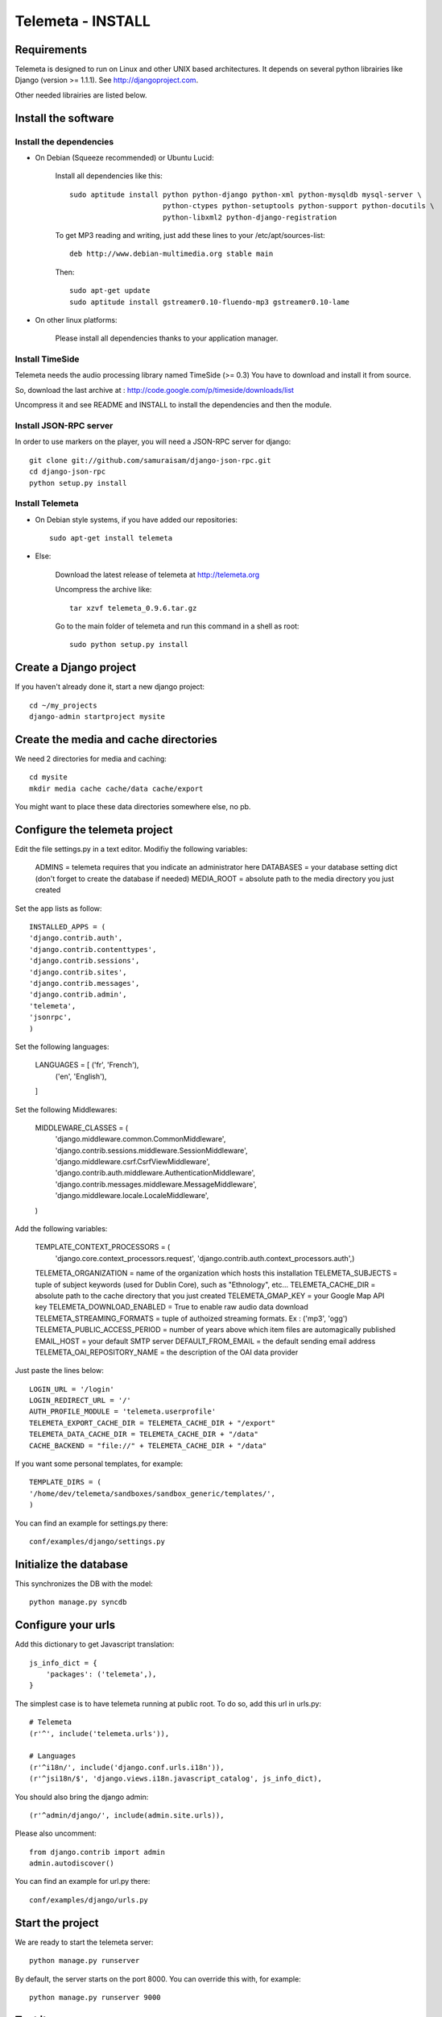 ==================
Telemeta - INSTALL
==================

-----------------
Requirements
-----------------

Telemeta is designed to run on Linux and other UNIX based architectures.
It depends on several python librairies like Django (version >= 1.1.1).
See http://djangoproject.com.

Other needed librairies are listed below.

-----------------------
Install the software
-----------------------

Install the dependencies
-------------------------

* On Debian (Squeeze recommended) or Ubuntu Lucid:

    Install all dependencies like this::
	
        sudo aptitude install python python-django python-xml python-mysqldb mysql-server \
                              python-ctypes python-setuptools python-support python-docutils \
                              python-libxml2 python-django-registration

    To get MP3 reading and writing, just add these lines to your /etc/apt/sources-list::

        deb http://www.debian-multimedia.org stable main

    Then::

        sudo apt-get update
        sudo aptitude install gstreamer0.10-fluendo-mp3 gstreamer0.10-lame

* On other linux platforms:

    Please install all dependencies thanks to your application manager.


Install TimeSide
-----------------

Telemeta needs the audio processing library named TimeSide (>= 0.3)
You have to download and install it from source.

So, download the last archive at :
http://code.google.com/p/timeside/downloads/list

Uncompress it and see README and INSTALL to install the dependencies 
and then the module.


Install JSON-RPC server
------------------------

In order to use markers on the player, you will need a JSON-RPC server for django::
    
    git clone git://github.com/samuraisam/django-json-rpc.git
    cd django-json-rpc
    python setup.py install


Install Telemeta
------------------

* On Debian style systems, if you have added our repositories::

    sudo apt-get install telemeta

* Else:

    Download the latest release of telemeta at
    http://telemeta.org

    Uncompress the archive like::

        tar xzvf telemeta_0.9.6.tar.gz

    Go to the main folder of telemeta and run this command
    in a shell as root::

        sudo python setup.py install


--------------------------
Create a Django project
--------------------------

If you haven't already done it, start a new django project::

    cd ~/my_projects
    django-admin startproject mysite


-----------------------------------------
Create the media and cache directories
-----------------------------------------

We need 2 directories for media and caching::

    cd mysite
    mkdir media cache cache/data cache/export


You might want to place these data directories somewhere else, no pb.


----------------------------------
Configure the telemeta project
----------------------------------

Edit the file settings.py in a text editor.
Modifiy the following variables:

    ADMINS =            telemeta requires that you indicate an administrator here
    DATABASES =         your database setting dict (don't forget to create the database if needed)
    MEDIA_ROOT =        absolute path to the media directory you just created

Set the app lists as follow::
    
    INSTALLED_APPS = (
    'django.contrib.auth',
    'django.contrib.contenttypes',
    'django.contrib.sessions',
    'django.contrib.sites',
    'django.contrib.messages',
    'django.contrib.admin',
    'telemeta',
    'jsonrpc',
    )

Set the following languages:
    
    LANGUAGES = [ ('fr', 'French'),
                  ('en', 'English'),
    ]


Set the following Middlewares:
    
    MIDDLEWARE_CLASSES = (
        'django.middleware.common.CommonMiddleware',
        'django.contrib.sessions.middleware.SessionMiddleware',
        'django.middleware.csrf.CsrfViewMiddleware',
        'django.contrib.auth.middleware.AuthenticationMiddleware',
        'django.contrib.messages.middleware.MessageMiddleware',
        'django.middleware.locale.LocaleMiddleware',
    )

Add the following variables:
    
    TEMPLATE_CONTEXT_PROCESSORS = (
        'django.core.context_processors.request',
        'django.contrib.auth.context_processors.auth',)

    TELEMETA_ORGANIZATION =         name of the organization which hosts this installation
    TELEMETA_SUBJECTS =             tuple of subject keywords (used for Dublin Core), such as "Ethnology", etc...
    TELEMETA_CACHE_DIR =            absolute path to the cache directory that you just created
    TELEMETA_GMAP_KEY =             your Google Map API key
    TELEMETA_DOWNLOAD_ENABLED =     True to enable raw audio data download
    TELEMETA_STREAMING_FORMATS =    tuple of authoized streaming formats. Ex : ('mp3', 'ogg')
    TELEMETA_PUBLIC_ACCESS_PERIOD = number of years above which item files are automagically published
    EMAIL_HOST =                    your default SMTP server
    DEFAULT_FROM_EMAIL =            the default sending email address 
    TELEMETA_OAI_REPOSITORY_NAME =  the description of the OAI data provider
    
Just paste the lines below::

    LOGIN_URL = '/login'
    LOGIN_REDIRECT_URL = '/'
    AUTH_PROFILE_MODULE = 'telemeta.userprofile'
    TELEMETA_EXPORT_CACHE_DIR = TELEMETA_CACHE_DIR + "/export"
    TELEMETA_DATA_CACHE_DIR = TELEMETA_CACHE_DIR + "/data"
    CACHE_BACKEND = "file://" + TELEMETA_CACHE_DIR + "/data"

If you want some personal templates, for example::
    
    TEMPLATE_DIRS = (
    '/home/dev/telemeta/sandboxes/sandbox_generic/templates/',
    )


You can find an example for settings.py there::
    
    conf/examples/django/settings.py


--------------------------
Initialize the database
--------------------------

This synchronizes the DB with the model::

    python manage.py syncdb


----------------------
Configure your urls
----------------------

Add this dictionary to get Javascript translation::
    
    js_info_dict = {
        'packages': ('telemeta',),
    }

The simplest case is to have telemeta running at public root. To do so, add this url in urls.py::

    # Telemeta
    (r'^', include('telemeta.urls')),
    
    # Languages
    (r'^i18n/', include('django.conf.urls.i18n')),    
    (r'^jsi18n/$', 'django.views.i18n.javascript_catalog', js_info_dict),
    
You should also bring the django admin::
    
    (r'^admin/django/', include(admin.site.urls)),
    
Please also uncomment::
    
    from django.contrib import admin
    admin.autodiscover()

You can find an example for url.py there::
    
    conf/examples/django/urls.py


--------------------
Start the project
--------------------

We are ready to start the telemeta server::

    python manage.py runserver

By default, the server starts on the port 8000. You can override this with, for example::

    python manage.py runserver 9000


-----------
Test it
-----------

Go to this URL with your browser::

    http://localhost:8000

or::

    http://localhost:9000


Configure the site domain name in admin > general admin > sites

Test it and enjoy it !

--------------------------
Template customization
--------------------------

Please see ::
    
    http://telemeta.org/wiki/InterfaceCustomization
    
    
--------------------------
Deploy it with Apache 2
--------------------------

If you want to use Telemeta through a web server, it is highly recommended to use Apache 2
with the mod_wsgi module as explained in the following page :

    http://docs.djangoproject.com/en/1.1/howto/deployment/modwsgi/#howto-deployment-modwsgi

This will prevent Apache to put some audio data in the cache memory as it is usually the case with mod_python.

You can find an example of an Apache2 VirtualHost conf file there::

    example/apache2/telemeta.conf


-------------------------
Contact / More infos
-------------------------

See README and http://telemeta.org.

